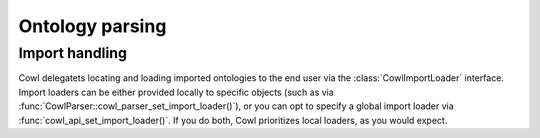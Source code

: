 ================
Ontology parsing
================

.. doxygenstruct:: CowlParser

Import handling
===============

.. _import:

Cowl delegatets locating and loading imported ontologies to the end user via the
:class:`CowlImportLoader` interface. Import loaders can be either provided locally
to specific objects (such as via :func:`CowlParser::cowl_parser_set_import_loader()`),
or you can opt to specify a global import loader via :func:`cowl_api_set_import_loader()`.
If you do both, Cowl prioritizes local loaders, as you would expect.

.. doxygenstruct:: CowlImportLoader
